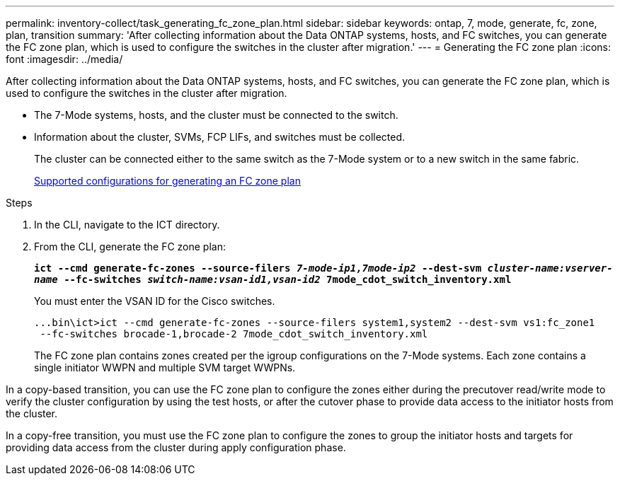 ---
permalink: inventory-collect/task_generating_fc_zone_plan.html
sidebar: sidebar
keywords: ontap, 7, mode, generate, fc, zone, plan, transition
summary: 'After collecting information about the Data ONTAP systems, hosts, and FC switches, you can generate the FC zone plan, which is used to configure the switches in the cluster after migration.'
---
= Generating the FC zone plan
:icons: font
:imagesdir: ../media/

[.lead]
After collecting information about the Data ONTAP systems, hosts, and FC switches, you can generate the FC zone plan, which is used to configure the switches in the cluster after migration.

* The 7-Mode systems, hosts, and the cluster must be connected to the switch.
* Information about the cluster, SVMs, FCP LIFs, and switches must be collected.
+
The cluster can be connected either to the same switch as the 7-Mode system or to a new switch in the same fabric.
+
xref:concept_supported_configurations_for_generating_an_fc_zone_plan.adoc[Supported configurations for generating an FC zone plan]

.Steps
. In the CLI, navigate to the ICT directory.
. From the CLI, generate the FC zone plan:
+
`*ict --cmd generate-fc-zones --source-filers _7-mode-ip1,7mode-ip2_ --dest-svm _cluster-name:vserver-name_ --fc-switches _switch-name:vsan-id1,vsan-id2_ 7mode_cdot_switch_inventory.xml*`
+
You must enter the VSAN ID for the Cisco switches.
+
----
...bin\ict>ict --cmd generate-fc-zones --source-filers system1,system2 --dest-svm vs1:fc_zone1
 --fc-switches brocade-1,brocade-2 7mode_cdot_switch_inventory.xml
----
+
The FC zone plan contains zones created per the igroup configurations on the 7-Mode systems. Each zone contains a single initiator WWPN and multiple SVM target WWPNs.

In a copy-based transition, you can use the FC zone plan to configure the zones either during the precutover read/write mode to verify the cluster configuration by using the test hosts, or after the cutover phase to provide data access to the initiator hosts from the cluster.

In a copy-free transition, you must use the FC zone plan to configure the zones to group the initiator hosts and targets for providing data access from the cluster during apply configuration phase.
